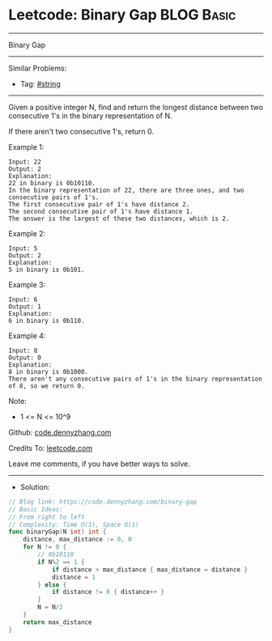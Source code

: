 * Leetcode: Binary Gap                                           :BLOG:Basic:
#+STARTUP: showeverything
#+OPTIONS: toc:nil \n:t ^:nil creator:nil d:nil
:PROPERTIES:
:type:     string
:END:
---------------------------------------------------------------------
Binary Gap
---------------------------------------------------------------------
#+BEGIN_HTML
<a href="https://github.com/dennyzhang/code.dennyzhang.com/tree/master/problems/binary-gap"><img align="right" width="200" height="183" src="https://www.dennyzhang.com/wp-content/uploads/denny/watermark/github.png" /></a>
#+END_HTML
Similar Problems:
- Tag: [[https://code.dennyzhang.com/tag/string][#string]]
---------------------------------------------------------------------
Given a positive integer N, find and return the longest distance between two consecutive 1's in the binary representation of N.

If there aren't two consecutive 1's, return 0.
 
Example 1:
#+BEGIN_EXAMPLE
Input: 22
Output: 2
Explanation: 
22 in binary is 0b10110.
In the binary representation of 22, there are three ones, and two consecutive pairs of 1's.
The first consecutive pair of 1's have distance 2.
The second consecutive pair of 1's have distance 1.
The answer is the largest of these two distances, which is 2.
#+END_EXAMPLE

Example 2:
#+BEGIN_EXAMPLE
Input: 5
Output: 2
Explanation: 
5 in binary is 0b101.
#+END_EXAMPLE

Example 3:
#+BEGIN_EXAMPLE
Input: 6
Output: 1
Explanation: 
6 in binary is 0b110.
#+END_EXAMPLE

Example 4:
#+BEGIN_EXAMPLE
Input: 8
Output: 0
Explanation: 
8 in binary is 0b1000.
There aren't any consecutive pairs of 1's in the binary representation of 8, so we return 0.
#+END_EXAMPLE

Note:

- 1 <= N <= 10^9

Github: [[https://github.com/dennyzhang/code.dennyzhang.com/tree/master/problems/binary-gap][code.dennyzhang.com]]

Credits To: [[https://leetcode.com/problems/binary-gap/description/][leetcode.com]]

Leave me comments, if you have better ways to solve.
---------------------------------------------------------------------
- Solution:

#+BEGIN_SRC go
// Blog link: https://code.dennyzhang.com/binary-gap
// Basic Ideas:
// From right to left
// Complexity: Time O(1), Space O(1)
func binaryGap(N int) int {
    distance, max_distance := 0, 0
    for N != 0 {
        // 0b10110
        if N%2 == 1 {
            if distance > max_distance { max_distance = distance }
            distance = 1
        } else {
            if distance != 0 { distance++ }
        }
        N = N/2
    }
    return max_distance
}
#+END_SRC

#+BEGIN_HTML
<div style="overflow: hidden;">
<div style="float: left; padding: 5px"> <a href="https://www.linkedin.com/in/dennyzhang001"><img src="https://www.dennyzhang.com/wp-content/uploads/sns/linkedin.png" alt="linkedin" /></a></div>
<div style="float: left; padding: 5px"><a href="https://github.com/dennyzhang"><img src="https://www.dennyzhang.com/wp-content/uploads/sns/github.png" alt="github" /></a></div>
<div style="float: left; padding: 5px"><a href="https://www.dennyzhang.com/slack" target="_blank" rel="nofollow"><img src="https://www.dennyzhang.com/wp-content/uploads/sns/slack.png" alt="slack"/></a></div>
</div>
#+END_HTML

